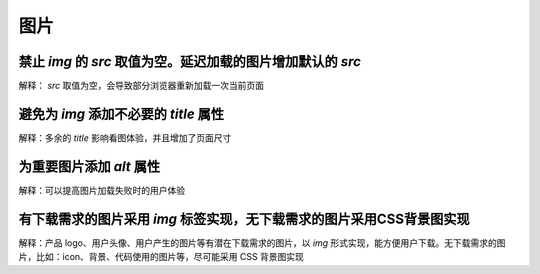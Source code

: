 
图片
~~~~~~~~~~~~~~~~~~~~~~~~~~~~~~~~~~~~~~~~~~~~~~~~~~~~~~~~~~~~~~~~~~~~~~~~~~



禁止 `img` 的 `src` 取值为空。延迟加载的图片增加默认的 `src`
-----------------------------------------------------------------------
解释： `src` 取值为空，会导致部分浏览器重新加载一次当前页面



避免为 `img` 添加不必要的 `title` 属性
-----------------------------------------------
解释：多余的 `title` 影响看图体验，并且增加了页面尺寸



为重要图片添加 `alt` 属性
--------------------------------
解释：可以提高图片加载失败时的用户体验


     
有下载需求的图片采用 `img` 标签实现，无下载需求的图片采用CSS背景图实现
--------------------------------------------------------------------------
解释：产品 logo、用户头像、用户产生的图片等有潜在下载需求的图片，以 `img` 形式实现，能方便用户下载。无下载需求的图片，比如：icon、背景、代码使用的图片等，尽可能采用 CSS 背景图实现


     